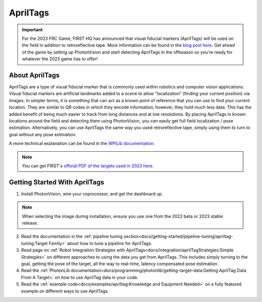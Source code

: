 AprilTags
=========

.. image:: assets/apriltag.png
   :align: center
   :scale: 20 %

.. important:: For the 2023 FRC Game, FIRST HQ has announced that visual fiducial markers (AprilTags) will be used on the field in addition to retroreflective tape. More information can be found in the `blog post here <https://www.firstinspires.org/robotics/frc/blog/2022-control-system-reporting-2023-updates-and-beta-testing>`_. Get ahead of the game by setting up PhotonVision and start detecting AprilTags in the offseason so you're ready for whatever the 2023 game has to offer!

About AprilTags
^^^^^^^^^^^^^^^

AprilTags are a type of visual fiducial marker that is commonly used within robotics and computer vision applications. Visual fiducial markers are artificial landmarks added to a scene to allow "localization" (finding your current position) via images. In simpler terms, it is something that can act as a known point of reference that you can use to find your current location. They are similar to QR codes in which they encode information, however, they hold much less data. This has the added benefit of being much easier to track from long distances and at low resolutions. By placing AprilTags in known locations around the field and detecting them using PhotonVision, you can easily get full field localization / pose estimation. Alternatively, you can use AprilTags the same way you used retroreflective tape, simply using them to turn to goal without any pose estimation.

A more technical explanation can be found in the `WPILib documentation <https://docs.wpilib.org/en/latest/docs/software/vision-processing/apriltag/apriltag-intro.html>`_.

.. note:: You can get FIRST's `official PDF of the targets used in 2023 here <https://firstfrc.blob.core.windows.net/frc2023/FieldAssets/TeamVersions/AprilTags-UserGuideandImages.pdf>`_.

Getting Started With AprilTags
^^^^^^^^^^^^^^^^^^^^^^^^^^^^^^
1. Install PhotonVision, wire your coprocessor, and get the dashboard up.

.. note:: When selecting the image during installation, ensure you use one from the 2022 beta or 2023 stable release.

2. Read the documentation in the :ref:`pipeline tuning section<docs/getting-started/pipeline-tuning/apriltag-tuning:Target Family>` about how to tune a pipeline for AprilTags.

3. Read page on :ref:`Robot Integration Strategies with AprilTags<docs/integration/aprilTagStrategies:Simple Strategies>` on different approaches to using the data you get from AprilTags. This includes simply turning to the goal, getting the pose of the target, all the way to real-time, latency compensated pose estimation.

4. Read the :ref:`PhotonLib documentation<docs/programming/photonlib/getting-target-data:Getting AprilTag Data From A Target>` on how to use AprilTag data in your code.

5. Read the :ref:`example code<docs/examples/apriltag:Knowledge and Equipment Needed>` on a fully featured example on different ways to use AprilTags.
